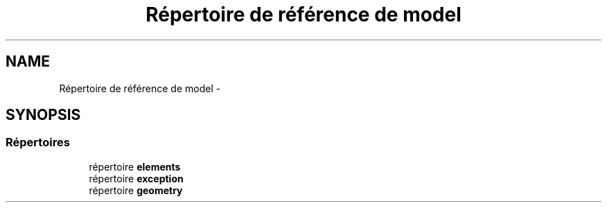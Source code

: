 .TH "Répertoire de référence de model" 3 "Vendredi 24 Avril 2015" "Starlight" \" -*- nroff -*-
.ad l
.nh
.SH NAME
Répertoire de référence de model \- 
.SH SYNOPSIS
.br
.PP
.SS "Répertoires"

.in +1c
.ti -1c
.RI "répertoire \fBelements\fP"
.br
.ti -1c
.RI "répertoire \fBexception\fP"
.br
.ti -1c
.RI "répertoire \fBgeometry\fP"
.br
.in -1c
